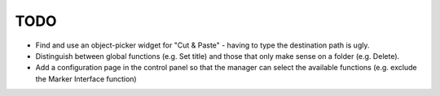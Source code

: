 TODO
****

* Find and use an object-picker widget for "Cut & Paste" - having to type the
  destination path is ugly.

* Distinguish between global functions (e.g. Set title) and those that only
  make sense on a folder (e.g. Delete).

* Add a configuration page in the control panel so that the manager can select
  the available functions (e.g. exclude the Marker Interface function)


